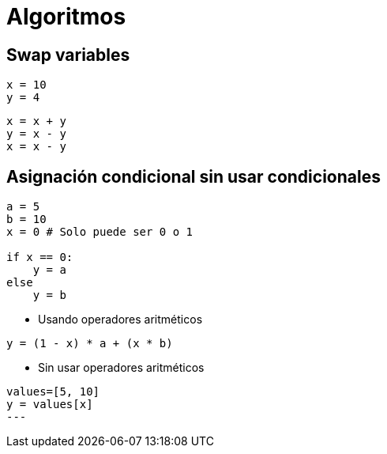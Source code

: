 = Algoritmos

== Swap variables

[source,python]
----
x = 10
y = 4
----

[source,python]
----
x = x + y
y = x - y
x = x - y
----

== Asignación condicional sin usar condicionales

[source,python]
----
a = 5
b = 10
x = 0 # Solo puede ser 0 o 1

if x == 0:
    y = a
else
    y = b
----

- Usando operadores aritméticos
[source,python]
----
y = (1 - x) * a + (x * b)
----

- Sin usar operadores aritméticos
[source,python]
----
values=[5, 10]
y = values[x]
---

